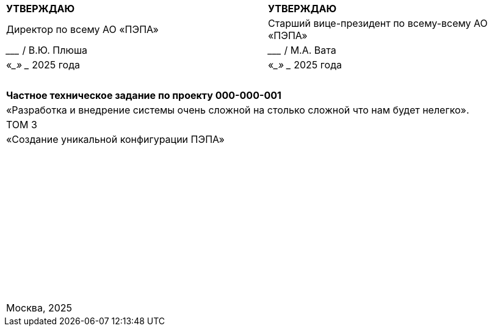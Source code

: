 // :doctype: book
:title-page:
// :!sectnums:
// :pdf-theme: custom-theme.yml

[cols="^,^",frame=none,grid=none]
|===
|*УТВЕРЖДАЮ*
|*УТВЕРЖДАЮ*

|Директор по всему АО «ПЭПА»
|Старший вице-президент по всему-всему АО «ПЭПА»

|___________________ / В.Ю. Плюша
|___________________ / М.А. Вата


|«____» ____________ 2025 года  
|«____» ____________ 2025 года  
|===

[cols="^",frame=none,grid=none]
|===
|
|
|
|
|
|
|*Частное техническое задание по проекту 000-000-001*  

|«Разработка и внедрение системы очень сложной на столько сложной что нам будет нелегко».  

|ТОМ 3

|«Создание уникальной конфигурации ПЭПА»  

|
|
|
|
|
|
|
|
|
|
|
|
|
|
|
|
|
|
|
|
|
|
|
|
|
|
|
|
|
|
|
|
|
|
|
|
|
|
|
|
|
|
|
|
|
|
|
|
|
|
|
|
|
|
|
|
|
|
|
|
|
|
|
|Москва, 2025
|===